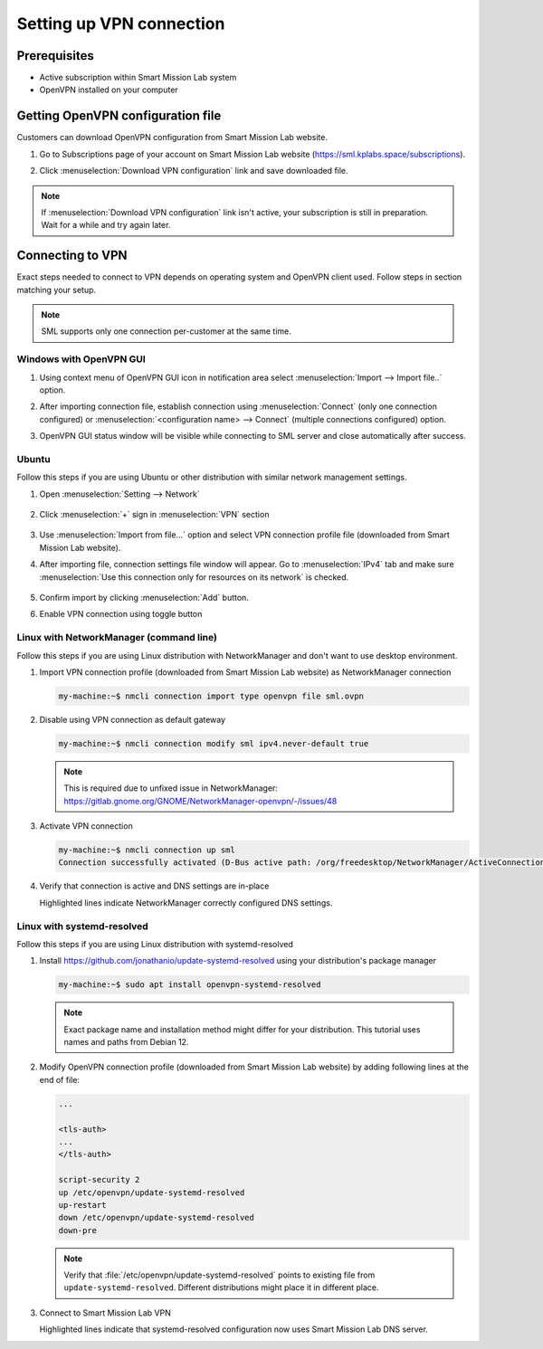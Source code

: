 Setting up VPN connection
=========================

Prerequisites
-------------

* Active subscription within Smart Mission Lab system
* OpenVPN installed on your computer

Getting OpenVPN configuration file
-----------------------------------

Customers can download OpenVPN configuration from Smart Mission Lab website.

1. Go to Subscriptions page of your account on Smart Mission Lab website (https://sml.kplabs.space/subscriptions).
2. Click :menuselection:`Download VPN configuration` link and save downloaded file.

   .. image:: images/subscription_download_vpn_config.png

.. note::

    If :menuselection:`Download VPN configuration` link isn't active, your subscription is still in preparation. Wait for a while and try again later.

Connecting to VPN
-----------------

Exact steps needed to connect to VPN depends on operating system and OpenVPN client used. Follow steps in section matching your setup.

.. note:: SML supports only one connection per-customer at the same time.

Windows with OpenVPN GUI
++++++++++++++++++++++++

1. Using context menu of OpenVPN GUI icon in notification area select :menuselection:`Import --> Import file..` option.

   .. image:: images/openvpn_gui_import.png

2. After importing connection file, establish connection using :menuselection:`Connect` (only one connection configured) or :menuselection:`<configuration name> --> Connect` (multiple connections configured) option.

   .. image:: images/openvpn_gui_connect.png


3. OpenVPN GUI status window will be visible while connecting to SML server and close automatically after success.

Ubuntu
++++++
Follow this steps if you are using Ubuntu or other distribution with similar network management settings.

1. Open :menuselection:`Setting --> Network`

   .. figure:: ./setting_up_vpn/Ubuntu/1-settings-network.png

2. Click :menuselection:`+` sign in :menuselection:`VPN` section

   .. figure:: ./setting_up_vpn/Ubuntu/2-import.png

3. Use :menuselection:`Import from file...` option and select VPN connection profile file (downloaded from Smart Mission Lab website).
4. After importing file, connection settings file window will appear. Go to :menuselection:`IPv4` tab and make sure :menuselection:`Use this connection only for resources on its network` is checked.

   .. figure:: ./setting_up_vpn/Ubuntu/3-never-default.png

5. Confirm import by clicking :menuselection:`Add` button.
6. Enable VPN connection using toggle button

   .. figure:: ./setting_up_vpn/Ubuntu/4-activate.png

Linux with NetworkManager (command line)
++++++++++++++++++++++++++++++++++++++++
Follow this steps if you are using Linux distribution with NetworkManager and don't want to use desktop environment.

1. Import VPN connection profile (downloaded from Smart Mission Lab website) as NetworkManager connection

   .. code-block:: shell-session

      my-machine:~$ nmcli connection import type openvpn file sml.ovpn

2. Disable using VPN connection as default gateway

   .. code-block:: shell-session

      my-machine:~$ nmcli connection modify sml ipv4.never-default true

   .. note:: This is required due to unfixed issue in NetworkManager: https://gitlab.gnome.org/GNOME/NetworkManager-openvpn/-/issues/48

3. Activate VPN connection

   .. code-block:: shell-session

      my-machine:~$ nmcli connection up sml
      Connection successfully activated (D-Bus active path: /org/freedesktop/NetworkManager/ActiveConnection/3)

4. Verify that connection is active and DNS settings are in-place

   .. vale off

   .. code-block:: shell-session
      :emphasize-lines: 16-18

      my-machine:~$ nmcli
      ...
      tun0: connected (externally) to tun0
        "tun0"
        tun, sw, mtu 1500
        inet4 10.100.0.17/32
        route4 10.100.0.18/32 metric 50
        route4 10.80.4.40/29 via 10.100.0.18 metric 50
        route4 10.80.4.16/29 via 10.100.0.18 metric 50
        route4 10.80.4.56/29 via 10.100.0.18 metric 50
        route4 10.80.16.128/27 via 10.100.0.18 metric 50
        route4 default via 10.100.0.18 metric 50
        inet6 fe80::6c70:f243:eda3:7dc3/64
        route6 fe80::/64 metric 256

      DNS configuration:
        servers: 10.80.4.42
        domains: vpn.sml.kplabs.space
        interface: tun0
        type: vpn

        servers: 10.72.0.1
        interface: ens18

   .. vale on

   Highlighted lines indicate NetworkManager correctly configured DNS settings.

Linux with systemd-resolved
+++++++++++++++++++++++++++
Follow this steps if you are using Linux distribution with systemd-resolved

1. Install https://github.com/jonathanio/update-systemd-resolved using your distribution's package manager

   .. code-block:: shell-session

      my-machine:~$ sudo apt install openvpn-systemd-resolved

   .. note:: Exact package name and installation method might differ for your distribution. This tutorial uses names and paths from Debian 12.

2. Modify OpenVPN connection profile (downloaded from Smart Mission Lab website) by adding following lines at the end of file:

   .. code-block:: shell

      ...

      <tls-auth>
      ...
      </tls-auth>

      script-security 2
      up /etc/openvpn/update-systemd-resolved
      up-restart
      down /etc/openvpn/update-systemd-resolved
      down-pre

   .. note:: Verify that :file:`/etc/openvpn/update-systemd-resolved` points to existing file from ``update-systemd-resolved``. Different distributions might place it in different place.

3. Connect to Smart Mission Lab VPN

   .. vale off

   .. code-block:: shell-session
      :emphasize-lines: 4-10

      my-machine:~$ sudo openvpn <path to customer>.ovpn
      ...
      2025-03-03 09:51:40 net_addr_ptp_v4_add: 10.100.0.17 peer 10.100.0.18 dev tun0
      2025-03-03 09:51:40 /etc/openvpn/update-systemd-resolved tun0 1500 0 10.100.0.17 10.100.0.18 init
      <14>Mar  3 09:51:40 update-systemd-resolved: Link 'tun0' coming up
      <14>Mar  3 09:51:40 update-systemd-resolved: Adding IPv4 DNS Server 10.80.4.42
      <14>Mar  3 09:51:40 update-systemd-resolved: Adding IPv4 DNS Server 10.80.4.42
      <14>Mar  3 09:51:40 update-systemd-resolved: Adding DNS Search Domain vpn.sml.kplabs.space
      <14>Mar  3 09:51:40 update-systemd-resolved: SetLinkDNS(4 2 2 4 10 80 4 42 2 4 10 80 4 42)
      <14>Mar  3 09:51:40 update-systemd-resolved: SetLinkDomains(4 1 vpn.sml.kplabs.space false)
      2025-03-03 09:51:40 net_route_v4_add: 10.80.4.40/29 via 10.100.0.18 dev [NULL] table 0 metric -1
      2025-03-03 09:51:40 net_route_v4_add: 10.80.4.16/29 via 10.100.0.18 dev [NULL] table 0 metric -1
      2025-03-03 09:51:40 net_route_v4_add: 10.80.4.56/29 via 10.100.0.18 dev [NULL] table 0 metric -1
      2025-03-03 09:51:40 net_route_v4_add: 10.80.16.128/27 via 10.100.0.18 dev [NULL] table 0 metric -1
      2025-03-03 09:51:40 Initialization Sequence Completed
      ```

   .. vale on

   Highlighted lines indicate that systemd-resolved configuration now uses Smart Mission Lab DNS server.
